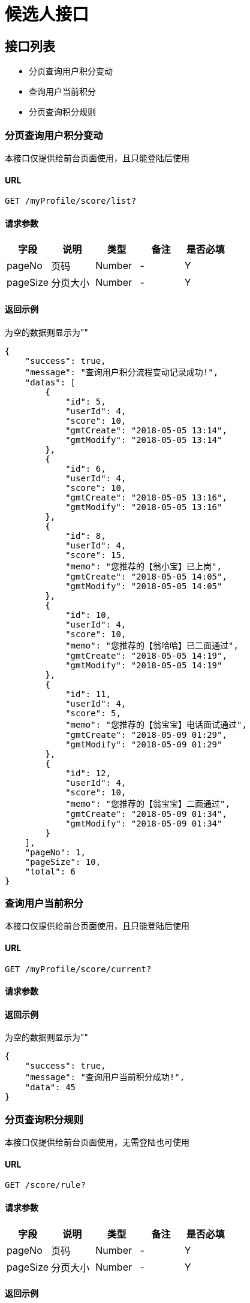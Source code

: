 = 候选人接口

== 接口列表
- 分页查询用户积分变动
- 查询用户当前积分
- 分页查询积分规则

=== 分页查询用户积分变动
本接口仅提供给前台页面使用，且只能登陆后使用

==== URL
```
GET /myProfile/score/list?
```

==== 请求参数
[options="header"]
|======
| 字段 | 说明 | 类型 | 备注 | 是否必填
| pageNo | 页码 | Number | - | Y
| pageSize | 分页大小 | Number | - | Y
|======

==== 返回示例
为空的数据则显示为""
```json
{
    "success": true,
    "message": "查询用户积分流程变动记录成功!",
    "datas": [
        {
            "id": 5,
            "userId": 4,
            "score": 10,
            "gmtCreate": "2018-05-05 13:14",
            "gmtModify": "2018-05-05 13:14"
        },
        {
            "id": 6,
            "userId": 4,
            "score": 10,
            "gmtCreate": "2018-05-05 13:16",
            "gmtModify": "2018-05-05 13:16"
        },
        {
            "id": 8,
            "userId": 4,
            "score": 15,
            "memo": "您推荐的【翁小宝】已上岗",
            "gmtCreate": "2018-05-05 14:05",
            "gmtModify": "2018-05-05 14:05"
        },
        {
            "id": 10,
            "userId": 4,
            "score": 10,
            "memo": "您推荐的【翁哈哈】已二面通过",
            "gmtCreate": "2018-05-05 14:19",
            "gmtModify": "2018-05-05 14:19"
        },
        {
            "id": 11,
            "userId": 4,
            "score": 5,
            "memo": "您推荐的【翁宝宝】电话面试通过",
            "gmtCreate": "2018-05-09 01:29",
            "gmtModify": "2018-05-09 01:29"
        },
        {
            "id": 12,
            "userId": 4,
            "score": 10,
            "memo": "您推荐的【翁宝宝】二面通过",
            "gmtCreate": "2018-05-09 01:34",
            "gmtModify": "2018-05-09 01:34"
        }
    ],
    "pageNo": 1,
    "pageSize": 10,
    "total": 6
}
```

=== 查询用户当前积分
本接口仅提供给前台页面使用，且只能登陆后使用

==== URL
```
GET /myProfile/score/current?
```

==== 请求参数
[options="header"]

==== 返回示例
为空的数据则显示为""
```json
{
    "success": true,
    "message": "查询用户当前积分成功!",
    "data": 45
}
```

=== 分页查询积分规则
本接口仅提供给前台页面使用，无需登陆也可使用

==== URL
```
GET /score/rule?
```
==== 请求参数
[options="header"]
|======
| 字段 | 说明 | 类型 | 备注 | 是否必填
| pageNo | 页码 | Number | - | Y
| pageSize | 分页大小 | Number | - | Y
|======

==== 返回示例
为空的数据则显示为""
```json
{
    "success": true,
    "message": "查询积分规则成功!",
    "datas": [
        {
            "id": 1,
            "rule": "二面通过",
            "score": 10,
            "gmtCreate": "2018-05-05",
            "gmtModify": "2018-05-05"
        },
        {
            "id": 2,
            "rule": "电话面试通过",
            "score": 5,
            "gmtCreate": "2018-05-05",
            "gmtModify": "2018-05-05"
        },
        {
            "id": 3,
            "rule": "简历筛选通过",
            "score": 2,
            "gmtCreate": "2018-05-05",
            "gmtModify": "2018-05-05"
        },
        {
            "id": 4,
            "rule": "已上岗",
            "score": 15,
            "gmtCreate": "2018-05-05",
            "gmtModify": "2018-05-05"
        }
    ],
    "pageNo": 1,
    "pageSize": 10,
    "total": 4
}
```